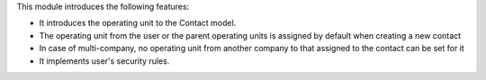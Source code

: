 This module introduces the following features:

- It introduces the operating unit to the Contact model.
- The operating unit from the user or the parent operating units is assigned by default when creating a new
  contact
- In case of multi-company, no operating unit from another company to that
  assigned to the contact can be set for it
- It implements user's security rules.
